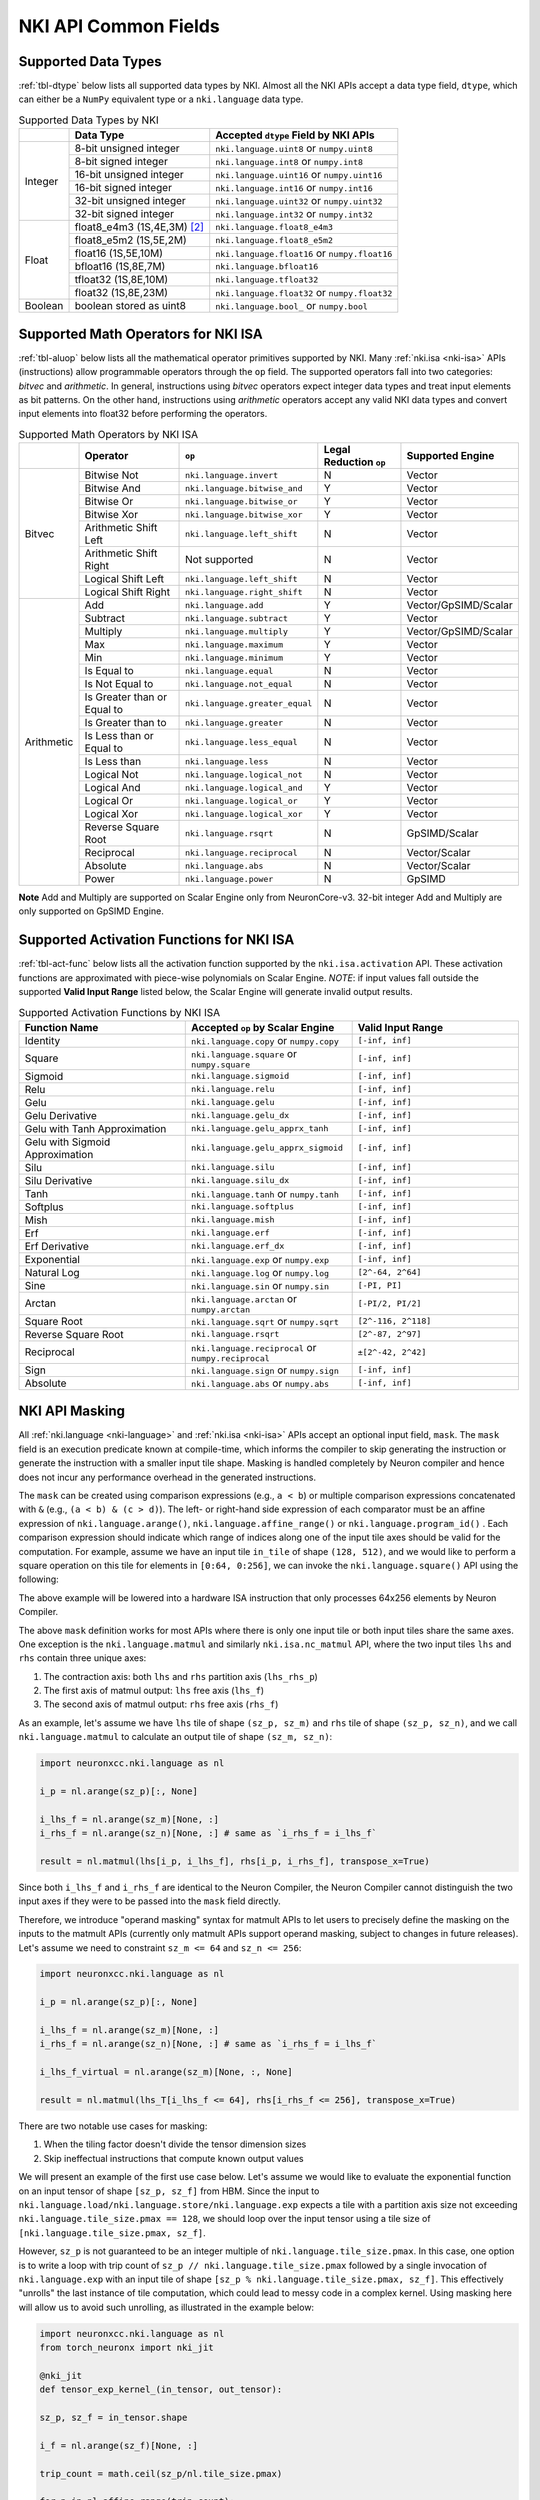 =======================
NKI API Common Fields
=======================

.. _nki-dtype:

Supported Data Types
========================

:ref:`tbl-dtype` below lists all supported data types by NKI.
Almost all the NKI APIs accept a data type field, ``dtype``, which can either be
a ``NumPy`` equivalent type or a ``nki.language`` data type.

.. _tbl-dtype:

.. table:: Supported Data Types by NKI

  +------------------------+------------------------------+-------------------------------------------------+
  |                        | Data Type                    | Accepted ``dtype`` Field by NKI APIs            |
  +========================+==============================+=================================================+
  |                        | 8-bit unsigned integer       | ``nki.language.uint8`` or ``numpy.uint8``       |
  |                        +------------------------------+-------------------------------------------------+
  |                        | 8-bit signed integer         | ``nki.language.int8`` or ``numpy.int8``         |
  |                        +------------------------------+-------------------------------------------------+
  | Integer                | 16-bit unsigned integer      | ``nki.language.uint16`` or ``numpy.uint16``     |
  |                        +------------------------------+-------------------------------------------------+
  |                        | 16-bit signed integer        | ``nki.language.int16`` or ``numpy.int16``       |
  |                        +------------------------------+-------------------------------------------------+
  |                        | 32-bit unsigned integer      | ``nki.language.uint32`` or ``numpy.uint32``     |
  |                        +------------------------------+-------------------------------------------------+
  |                        | 32-bit signed integer        | ``nki.language.int32`` or ``numpy.int32``       |
  +------------------------+------------------------------+-------------------------------------------------+
  |                        | float8_e4m3 (1S,4E,3M) [#1]_ | ``nki.language.float8_e4m3``                    |
  |                        +------------------------------+-------------------------------------------------+
  |                        | float8_e5m2 (1S,5E,2M)       | ``nki.language.float8_e5m2``                    |
  |                        +------------------------------+-------------------------------------------------+
  |                        | float16 (1S,5E,10M)          | ``nki.language.float16`` or ``numpy.float16``   |
  |                        +------------------------------+-------------------------------------------------+
  | Float                  | bfloat16 (1S,8E,7M)          | ``nki.language.bfloat16``                       |
  |                        +------------------------------+-------------------------------------------------+
  |                        | tfloat32 (1S,8E,10M)         | ``nki.language.tfloat32``                       |
  |                        +------------------------------+-------------------------------------------------+
  |                        | float32 (1S,8E,23M)          | ``nki.language.float32`` or ``numpy.float32``   |
  +------------------------+------------------------------+-------------------------------------------------+
  | Boolean                | boolean stored as uint8      | ``nki.language.bool_`` or ``numpy.bool``        |
  +------------------------+------------------------------+-------------------------------------------------+

.. _nki-aluop:

Supported Math Operators for NKI ISA
====================================

:ref:`tbl-aluop` below lists all the mathematical operator primitives supported by NKI.
Many :ref:`nki.isa <nki-isa>` APIs (instructions) allow programmable operators through the ``op`` field.
The supported operators fall into two categories: *bitvec* and *arithmetic*. In general, instructions
using *bitvec* operators expect integer data types and treat input elements as bit patterns. On the other
hand, instructions using *arithmetic* operators accept any valid NKI data types and convert input elements
into float32 before performing the operators.

.. _tbl-aluop:
.. table:: Supported Math Operators by NKI ISA

  +------------------------+----------------------------+---------------------------------------------+------------------------+----------------------+
  |                        | Operator                   | ``op``                                      | Legal Reduction ``op`` | Supported Engine     |
  +========================+============================+=============================================+========================+======================+
  |                        | Bitwise Not                | ``nki.language.invert``                     | N                      | Vector               |
  |                        +----------------------------+---------------------------------------------+------------------------+----------------------+
  |                        | Bitwise And                | ``nki.language.bitwise_and``                | Y                      | Vector               |
  |                        +----------------------------+---------------------------------------------+------------------------+----------------------+
  |                        | Bitwise Or                 | ``nki.language.bitwise_or``                 | Y                      | Vector               |
  |                        +----------------------------+---------------------------------------------+------------------------+----------------------+
  | Bitvec                 | Bitwise Xor                | ``nki.language.bitwise_xor``                | Y                      | Vector               |
  |                        +----------------------------+---------------------------------------------+------------------------+----------------------+
  |                        | Arithmetic Shift Left      | ``nki.language.left_shift``                 | N                      | Vector               |
  |                        +----------------------------+---------------------------------------------+------------------------+----------------------+
  |                        | Arithmetic Shift Right     |  Not supported                              | N                      | Vector               |
  |                        +----------------------------+---------------------------------------------+------------------------+----------------------+
  |                        | Logical Shift Left         | ``nki.language.left_shift``                 | N                      | Vector               |
  |                        +----------------------------+---------------------------------------------+------------------------+----------------------+
  |                        | Logical Shift Right        | ``nki.language.right_shift``                | N                      | Vector               |
  +------------------------+----------------------------+---------------------------------------------+------------------------+----------------------+
  |                        | Add                        | ``nki.language.add``                        | Y                      | Vector/GpSIMD/Scalar |
  |                        +----------------------------+---------------------------------------------+------------------------+----------------------+
  |                        | Subtract                   | ``nki.language.subtract``                   | Y                      | Vector               |
  |                        +----------------------------+---------------------------------------------+------------------------+----------------------+
  |                        | Multiply                   | ``nki.language.multiply``                   | Y                      | Vector/GpSIMD/Scalar |
  |                        +----------------------------+---------------------------------------------+------------------------+----------------------+
  |                        | Max                        | ``nki.language.maximum``                    | Y                      | Vector               |
  |                        +----------------------------+---------------------------------------------+------------------------+----------------------+
  |                        | Min                        | ``nki.language.minimum``                    | Y                      | Vector               |
  |                        +----------------------------+---------------------------------------------+------------------------+----------------------+
  |                        | Is Equal to                | ``nki.language.equal``                      | N                      | Vector               |
  |                        +----------------------------+---------------------------------------------+------------------------+----------------------+
  |                        | Is Not Equal to            | ``nki.language.not_equal``                  | N                      | Vector               |
  |                        +----------------------------+---------------------------------------------+------------------------+----------------------+
  | Arithmetic             | Is Greater than or Equal to| ``nki.language.greater_equal``              | N                      | Vector               |
  |                        +----------------------------+---------------------------------------------+------------------------+----------------------+
  |                        | Is Greater than to         | ``nki.language.greater``                    | N                      | Vector               |
  |                        +----------------------------+---------------------------------------------+------------------------+----------------------+
  |                        | Is Less than or Equal to   | ``nki.language.less_equal``                 | N                      | Vector               |
  |                        +----------------------------+---------------------------------------------+------------------------+----------------------+
  |                        | Is Less than               | ``nki.language.less``                       | N                      | Vector               |
  |                        +----------------------------+---------------------------------------------+------------------------+----------------------+
  |                        | Logical Not                | ``nki.language.logical_not``                | N                      | Vector               |
  |                        +----------------------------+---------------------------------------------+------------------------+----------------------+
  |                        | Logical And                | ``nki.language.logical_and``                | Y                      | Vector               |
  |                        +----------------------------+---------------------------------------------+------------------------+----------------------+
  |                        | Logical Or                 | ``nki.language.logical_or``                 | Y                      | Vector               |
  |                        +----------------------------+---------------------------------------------+------------------------+----------------------+
  |                        | Logical Xor                | ``nki.language.logical_xor``                | Y                      | Vector               |
  |                        +----------------------------+---------------------------------------------+------------------------+----------------------+
  |                        | Reverse Square Root        | ``nki.language.rsqrt``                      | N                      | GpSIMD/Scalar        |
  |                        +----------------------------+---------------------------------------------+------------------------+----------------------+
  |                        | Reciprocal                 | ``nki.language.reciprocal``                 | N                      | Vector/Scalar        |
  |                        +----------------------------+---------------------------------------------+------------------------+----------------------+
  |                        | Absolute                   | ``nki.language.abs``                        | N                      | Vector/Scalar        |
  |                        +----------------------------+---------------------------------------------+------------------------+----------------------+
  |                        | Power                      | ``nki.language.power``                      | N                      | GpSIMD               |
  +------------------------+----------------------------+---------------------------------------------+------------------------+----------------------+

**Note** Add and Multiply are supported on Scalar Engine only from NeuronCore-v3. 32-bit integer Add and Multiply are only supported on GpSIMD Engine.

.. _nki-act-func:

Supported Activation Functions for NKI ISA
==========================================
:ref:`tbl-act-func` below lists all the activation function supported by the ``nki.isa.activation`` API. These
activation functions are approximated with piece-wise polynomials on Scalar Engine.
*NOTE*: if input values fall outside the supported **Valid Input Range** listed below,
the Scalar Engine will generate invalid output results.


.. _tbl-act-func:
.. table:: Supported Activation Functions by NKI ISA
   :widths: 25 25 25

   +--------------------------------+-----------------------------------------------------+---------------------+
   | Function Name                  | Accepted ``op`` by Scalar Engine                    | Valid Input Range   |
   +================================+=====================================================+=====================+
   | Identity                       | ``nki.language.copy`` or ``numpy.copy``             | ``[-inf, inf]``     |
   +--------------------------------+-----------------------------------------------------+---------------------+
   | Square                         | ``nki.language.square`` or ``numpy.square``         | ``[-inf, inf]``     |
   +--------------------------------+-----------------------------------------------------+---------------------+
   | Sigmoid                        | ``nki.language.sigmoid``                            | ``[-inf, inf]``     |
   +--------------------------------+-----------------------------------------------------+---------------------+
   | Relu                           | ``nki.language.relu``                               | ``[-inf, inf]``     |
   +--------------------------------+-----------------------------------------------------+---------------------+
   | Gelu                           | ``nki.language.gelu``                               | ``[-inf, inf]``     |
   +--------------------------------+-----------------------------------------------------+---------------------+
   | Gelu Derivative                | ``nki.language.gelu_dx``                            | ``[-inf, inf]``     |
   +--------------------------------+-----------------------------------------------------+---------------------+
   | Gelu with Tanh Approximation   | ``nki.language.gelu_apprx_tanh``                    | ``[-inf, inf]``     |
   +--------------------------------+-----------------------------------------------------+---------------------+
   | Gelu with Sigmoid Approximation| ``nki.language.gelu_apprx_sigmoid``                 | ``[-inf, inf]``     |
   +--------------------------------+-----------------------------------------------------+---------------------+
   | Silu                           | ``nki.language.silu``                               | ``[-inf, inf]``     |
   +--------------------------------+-----------------------------------------------------+---------------------+
   | Silu Derivative                | ``nki.language.silu_dx``                            | ``[-inf, inf]``     |
   +--------------------------------+-----------------------------------------------------+---------------------+
   | Tanh                           | ``nki.language.tanh`` or ``numpy.tanh``             | ``[-inf, inf]``     |
   +--------------------------------+-----------------------------------------------------+---------------------+
   | Softplus                       | ``nki.language.softplus``                           | ``[-inf, inf]``     |
   +--------------------------------+-----------------------------------------------------+---------------------+
   | Mish                           | ``nki.language.mish``                               | ``[-inf, inf]``     |
   +--------------------------------+-----------------------------------------------------+---------------------+
   | Erf                            | ``nki.language.erf``                                | ``[-inf, inf]``     |
   +--------------------------------+-----------------------------------------------------+---------------------+
   | Erf Derivative                 | ``nki.language.erf_dx``                             | ``[-inf, inf]``     |
   +--------------------------------+-----------------------------------------------------+---------------------+
   | Exponential                    | ``nki.language.exp`` or ``numpy.exp``               | ``[-inf, inf]``     |
   +--------------------------------+-----------------------------------------------------+---------------------+
   | Natural Log                    | ``nki.language.log`` or ``numpy.log``               | ``[2^-64, 2^64]``   |
   +--------------------------------+-----------------------------------------------------+---------------------+
   | Sine                           | ``nki.language.sin`` or ``numpy.sin``               | ``[-PI, PI]``       |
   +--------------------------------+-----------------------------------------------------+---------------------+
   | Arctan                         | ``nki.language.arctan`` or ``numpy.arctan``         | ``[-PI/2, PI/2]``   |
   +--------------------------------+-----------------------------------------------------+---------------------+
   | Square Root                    | ``nki.language.sqrt`` or ``numpy.sqrt``             | ``[2^-116, 2^118]`` |
   +--------------------------------+-----------------------------------------------------+---------------------+
   | Reverse Square Root            | ``nki.language.rsqrt``                              | ``[2^-87, 2^97]``   |
   +--------------------------------+-----------------------------------------------------+---------------------+
   | Reciprocal                     | ``nki.language.reciprocal`` or ``numpy.reciprocal`` | ``±[2^-42, 2^42]``  |
   +--------------------------------+-----------------------------------------------------+---------------------+
   | Sign                           | ``nki.language.sign`` or ``numpy.sign``             | ``[-inf, inf]``     |
   +--------------------------------+-----------------------------------------------------+---------------------+
   | Absolute                       | ``nki.language.abs`` or ``numpy.abs``               | ``[-inf, inf]``     |
   +--------------------------------+-----------------------------------------------------+---------------------+

.. _nki-mask:

NKI API Masking
===============

All :ref:`nki.language <nki-language>` and :ref:`nki.isa <nki-isa>` APIs accept
an optional input field, ``mask``.
The ``mask`` field is an execution predicate known at compile-time, which informs the
compiler to skip generating the instruction or generate the instruction with a smaller
input tile shape. Masking is handled completely by Neuron compiler and hence does not incur
any performance overhead in the generated instructions.

The ``mask`` can be created using comparison expressions (e.g., ``a < b``) or multiple
comparison expressions concatenated with ``&`` (e.g., ``(a < b) & (c > d)``).
The left- or right-hand side expression
of each comparator must be an affine expression of ``nki.language.arange()``,
``nki.language.affine_range()`` or ``nki.language.program_id()`` .
Each comparison expression should indicate which range of
indices along one of the input tile axes should be valid for the computation. For example,
assume we have an input tile ``in_tile`` of shape ``(128, 512)``, and we would like to perform a square
operation on this tile for elements in ``[0:64, 0:256]``, we can invoke the ``nki.language.square()``
API using the following:


.. nki_example:: ../test/test_nki_mask.py
  :language: python
  :marker: NKI_EXAMPLE_15

The above example will be lowered into a hardware ISA instruction that only processes
64x256 elements by Neuron Compiler.

The above ``mask`` definition works for most APIs where there is only one input tile or both input tiles
share the same axes. One exception is the ``nki.language.matmul`` and similarly ``nki.isa.nc_matmul``
API, where the two input tiles ``lhs`` and ``rhs`` contain three unique axes:

1. The contraction axis: both ``lhs`` and ``rhs`` partition axis (``lhs_rhs_p``)
2. The first axis of matmul output: ``lhs`` free axis (``lhs_f``)
3. The second axis of matmul output: ``rhs`` free axis (``rhs_f``)

As an example, let's assume we have ``lhs`` tile of shape ``(sz_p, sz_m)``
and ``rhs`` tile of shape ``(sz_p, sz_n)``,
and we call ``nki.language.matmul`` to calculate an output tile of shape ``(sz_m, sz_n)``:

.. code-block:: python

  import neuronxcc.nki.language as nl

  i_p = nl.arange(sz_p)[:, None]

  i_lhs_f = nl.arange(sz_m)[None, :]
  i_rhs_f = nl.arange(sz_n)[None, :] # same as `i_rhs_f = i_lhs_f`

  result = nl.matmul(lhs[i_p, i_lhs_f], rhs[i_p, i_rhs_f], transpose_x=True)

Since both ``i_lhs_f`` and ``i_rhs_f`` are identical to the Neuron Compiler, the Neuron Compiler
cannot distinguish the two input axes if they were to be passed into the ``mask`` field directly.

Therefore, we introduce "operand masking" syntax for matmult APIs to let users to precisely define
the masking on the inputs to the matmult APIs (currently only matmult APIs support operand masking,
subject to changes in future releases). Let's assume we need to constraint ``sz_m <= 64`` and
``sz_n <= 256``:

.. code-block:: python

  import neuronxcc.nki.language as nl

  i_p = nl.arange(sz_p)[:, None]

  i_lhs_f = nl.arange(sz_m)[None, :]
  i_rhs_f = nl.arange(sz_n)[None, :] # same as `i_rhs_f = i_lhs_f`

  i_lhs_f_virtual = nl.arange(sz_m)[None, :, None]

  result = nl.matmul(lhs_T[i_lhs_f <= 64], rhs[i_rhs_f <= 256], transpose_x=True)

There are two notable use cases for masking:

1. When the tiling factor doesn't divide the tensor dimension sizes
2. Skip ineffectual instructions that compute known output values

We will present an example of the first use case below.
Let's assume we would like to evaluate the exponential function on an input tensor
of shape ``[sz_p, sz_f]`` from HBM. Since the input to
``nki.language.load/nki.language.store/nki.language.exp`` expects a tile with a
partition axis size not exceeding
``nki.language.tile_size.pmax == 128``, we should loop over the input tensor using a tile
size of ``[nki.language.tile_size.pmax, sz_f]``.

However, ``sz_p`` is not guaranteed to be an
integer multiple of ``nki.language.tile_size.pmax``. In this case, one option is to write a loop
with trip count of ``sz_p // nki.language.tile_size.pmax`` followed by a single invocation
of ``nki.language.exp`` with an input tile of shape ``[sz_p % nki.language.tile_size.pmax, sz_f]``.
This effectively "unrolls" the last instance of tile computation, which could lead to messy code
in a complex kernel. Using masking here will allow us to avoid such unrolling, as illustrated in
the example below:

.. code-block:: python

  import neuronxcc.nki.language as nl
  from torch_neuronx import nki_jit

  @nki_jit
  def tensor_exp_kernel_(in_tensor, out_tensor):

  sz_p, sz_f = in_tensor.shape

  i_f = nl.arange(sz_f)[None, :]

  trip_count = math.ceil(sz_p/nl.tile_size.pmax)

  for p in nl.affine_range(trip_count):
      # Generate tensor indices for the input/output tensors
      # pad index to pmax, for simplicity
      i_p = p * nl.tile_size.pmax + nl.arange(nl.tile_size.pmax)[:, None]

      # Load input data from external memory to on-chip memory
      # only read up to sz_p
      in_tile = nl.load(in_tensor[i_p, i_f], mask=(i_p < sz_p))

      # perform the computation
      out_tile = nl.exp(in_tile, mask=(i_p < sz_p))

      # store the results back to external memory
      # only write up to sz_p
      nl.store(out_tensor[i_p, i_f], value=out_tile, mask=(i_p<sz_p))




.. _nki-type-promotion:

NKI Type Promotion
==================

When the data types (dtypes) of inputs to an arithmetic operation (i.e., add, multiply, tensor_tensor, etc.) differ, we promote the dtypes
following the rules below:

**(float, integer)**: Pick the float type. Example:

- ``(np.int32, np.float16) -> np.float16``
- ``(np.uint16, nl.tfloat32) -> nl.tfloat32``

**(float, float)**: Pick the wider float type or a new widened type that fits the values range. Example:

- ``(np.float32, nl.tfloat32) -> np.float32``
- ``(np.float32, nl.bfloat16) -> np.float32``
- ``(np.float16, nl.bfloat16) -> np.float32`` (new widened type)
- ``(nl.float8_e4m3, np.float16) -> np.float16``
- ``(nl.float8_e4m3, nl.bfloat16) -> nl.bfloat16``
- ``(nl.float8_e4m3, nl.float8_e5m2) -> nl.bfloat16`` (new widened type)

**(int, int)**: Pick the wider type or a new widened type that fits the values range. Example:

- ``(np.int16, np.int32) -> np.int32``
- ``(np.uint8, np.uint16) -> np.uint16``
- ``(np.uint16, np.int32) -> np.int32``
- ``(np.int8, np.uint8) -> np.int16`` (new widened type)
- ``(np.int8, np.uint16) -> np.int32`` (new widened type)
- ``(np.int32, np.uint32) -> np.float32`` (new widened type is float32, since int64 isn't supported on the hardware)

The output of the arithmetic operation will get the promoted type by default.

**Note:** The Vector Engine internally performs most of the computation in FP32 (see :ref:`arch_guide_vector_engine`) and casts the output back to the specific type.


.. code-block:: python

  x = np.ndarray((N, M), dtype=nl.float8_e4m3)
  y = np.ndarray((N, M), dtype=np.float16)
  z = nl.add(x, y) # calculation done in FP32, output cast to np.float16
  assert z.dtype == np.float16

To prevent the compiler from automatically widening output dtype based on mismatching input dtypes, you may explicitly set the output dtype in the arithmetic operation API.
This would be useful if the output is passed into another operation that benefits from a smaller dtype.

.. code-block:: python

   x = np.ndarray((N, M), dtype=nl.bfloat16)
   y = np.ndarray((N, M), dtype=np.float16)
   z = nl.add(x, y, dtype=nl.bfloat16)  # without explicit `dtype`, `z.dtype` would have been np.float32
   assert z.dtype == nl.bfloat16


Weakly Typed Scalar Type Inference
----------------------------------

Weakly typed scalars (scalar values where the type wasn't explicitly specified) will be inferred as the widest dtype supported by hardware:

- ``bool --> uint8``
- ``integer --> int32``
- ``floating --> float32``

Doing an arithmetic operation with a scalar may result in a larger output type than expected, for example:

- ``(np.int8, 2) -> np.int32``
- ``(np.float16, 1.2) -> np.float32``

To prevent larger dtypes from being inferred from weak scalar types, do either of:

1. Explicitly set the datatype of the scalar, like ``np.int8(2)``, so that the output type is what you desire:

  .. code-block:: python

    x = np.ndarray((N, M), dtype=np.float16)
    y = np.float16(2)
    z = nl.add(x, y)
    assert z.dtype == np.float16

2. Explicitly set the output dtype of the arithmetic operation:

  .. code-block:: python

    x = np.ndarray((N, M), dtype=np.int16)
    y = 2
    z = nl.add(x, y, dtype=nl.bfloat16)
    assert z.dtype == nl.bfloat16

**Note:** The Vector Engine internally performs most of the computation in FP32 (see :ref:`arch_guide_vector_engine`) and casts the output back to the specific type.


.. _nki-engine-sel:

NKI Engine Selection for Operators Supported on Multiple Engines
================================================================
There is a tradeoff between precision and speed on different engines for operators with multiple engine options. Users can select which engine to map to based on
their needs. We take reciprocal and reverse square root as two examples and explain the tradeoff below.

1. Reciprocal can run on Scalar Engine or Vector Engine:

  Reciprocal can run on Vector Engine with ``nki.isa.reciprocal`` or on Scalar Engine with ``nki.isa.activation(nl.reciprocal)``. Vector Engine performs reciprocal
  at a higher precision compared to Scalar Engine; however, the computation throughput of reciprocal on Vector Engine is about 8x lower than Scalar Engine for large
  input tiles. For input tiles with a small number of elements per partition (less than 64, processed one per cycle), instruction initiation interval (roughly 64
  cycles) dominates performance so Scalar Engine and Vector Engine have comparable performance. In this case, we suggest using Vector Engine to achieve better precision.

  **Estimated cycles on different engines:**

  .. list-table::
    :widths: 40 60
    :header-rows: 1

    * - Cost `(Engine Cycles)`
      - Condition
    * - ``max(MIN_II, N)``
      - mapped to Scalar Engine ``nki.isa.scalar_engine``
    * - ``max(MIN_II, 8*N)``
      - mapped to Vector Engine ``nki.isa.vector_engine``

  where,

  - ``N`` is the number of elements per partition in the input tile.
  - ``MIN_II`` is the minimum instruction initiation interval for small input tiles.
    ``MIN_II`` is roughly 64 engine cycles.

  **Note** ``nki.isa.activation(op=nl.reciprocal)`` doesn't support setting bias on NeuronCore-v2.

2. Reverse square root can run on GpSIMD Engine or Scalar Engine:

  Reverse square root can run on GpSIMD Engine with ``nki.isa.tensor_scalar(op0=nl.rsqrt, operand0=0.0)`` or on Scalar Engine with ``nki.isa.activation(nl.rsqrt)``.
  GpSIMD Engine performs reverse square root at a higher precision compared to Scalar Engine; however, the computation throughput of reverse square root on GpSIMD
  Engine is 4x lower than Scalar Engine.


.. rubric:: Footnotes

.. [#1] S: sign bits, E: exponent bits, M: mantissa bits
